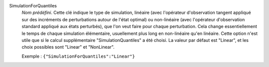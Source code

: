 .. index:: single: SimulationForQuantiles

SimulationForQuantiles
  *Nom prédéfini*. Cette clé indique le type de simulation, linéaire (avec
  l'opérateur d'observation tangent appliqué sur des incréments de
  perturbations autour de l'état optimal) ou non-linéaire (avec l'opérateur
  d'observation standard appliqué aux états perturbés), que l'on veut faire
  pour chaque perturbation. Cela change essentiellement le temps de chaque
  simulation élémentaire, usuellement plus long en non-linéaire qu'en linéaire.
  Cette option n'est utile que si le calcul supplémentaire
  "SimulationQuantiles" a été choisi. La valeur par défaut est "Linear", et les
  choix possibles sont "Linear" et "NonLinear".

  Exemple :
  ``{"SimulationForQuantiles":"Linear"}``
